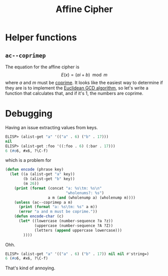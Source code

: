 #+title: Affine Cipher

* Helper functions
** ~ac--coprimep~
The equation for the affine cipher is \[ E(x) = (ai + b) \mod m \] where $a$
and $m$ must be [[https://en.wikipedia.org/wiki/Coprime_integers][coprime]]. It looks like the easiest way to determine if they are
is to implement the [[https://www.khanacademy.org/computing/computer-science/cryptography/modarithmetic/a/the-euclidean-algorithm][Euclidean GCD algorithm]], so let's write a function that
calculates that, and if it's 1, the numbers are coprime.

* Debugging
Having an issue extracting values from keys.

#+begin_src emacs-lisp
  ELISP> (alist-get "a" '(("a" . 6) ("b" . 17)))
  nil
  ELISP> (alist-get :foo '((:foo . 6) (:bar . 17)))
  6 (#o6, #x6, ?\C-f)
#+end_src

which is a problem for

#+begin_src emacs-lisp
  (defun encode (phrase key)
    (let ((a (alist-get "a" key))
          (b (alist-get "b" key))
          (m 26))
      (print (format (concat "a: %s\tm: %s\n"
                             "wholenums?: %s")
                     a m (and (wholenump a) (wholenump m))))
      (unless (ac--coprimep a m)
        (print (format "a: %s\tm: %s" a m))
        (error "a and m must be coprime."))
      (defun encode-char (c)
        (let* ((lowercase (number-sequence ?a ?z))
               (uppercase (number-sequence ?A ?Z))
               (letters (append uppercase lowercase)))
          ))))
#+end_src

Ohh.

#+begin_src emacs-lisp
  ELISP> (alist-get "a" '(("a" . 6) ("b" . 17)) nil nil #'string=)
  6 (#o6, #x6, ?\C-f)
#+end_src

That's kind of annoying.
